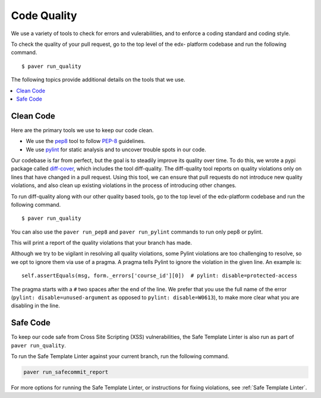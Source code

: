 .. _code_quality:

************
Code Quality
************

We use a variety of tools to check for errors and vulerabilities, and to enforce
a coding standard and coding style.

To check the quality of your pull request, go to the top level of the edx-
platform codebase and run the following command. ::

    $ paver run_quality

The following topics provide additional details on the tools that we use.

.. contents::
   :depth: 1
   :local:

Clean Code
==========

Here are the primary tools we use to keep our code clean.

* We use the `pep8`_ tool to follow `PEP-8`_ guidelines.
* We use `pylint`_ for static analysis and to uncover trouble spots in our
  code.

Our codebase is far from perfect, but the goal is to steadily improve its
quality over time. To do this, we wrote a pypi package called `diff-cover`_,
which includes the tool diff-quality. The diff-quality tool reports on quality
violations only on lines that have changed in a pull request. Using this tool,
we can ensure that pull requests do not introduce new quality violations, and
also clean up existing violations in the process of introducing other changes.

To run diff-quality along with our other quality based tools, go to the top
level of the edx-platform codebase and run the following command. ::

    $ paver run_quality

You can also use the ``paver run_pep8`` and ``paver run_pylint`` commands to
run only pep8 or pylint.

This will print a report of the quality violations that your branch has made.

Although we try to be vigilant in resolving all quality violations, some
Pylint violations are too challenging to resolve, so we opt to ignore them via
use of a pragma. A pragma tells Pylint to ignore the violation in the given
line. An example is::

    self.assertEquals(msg, form._errors['course_id'][0])  # pylint: disable=protected-access

The pragma starts with a ``#`` two spaces after the end of the line. We prefer
that you use the full name of the error (``pylint: disable=unused-argument``
as opposed to ``pylint: disable=W0613``), to make more clear what you are
disabling in the line.

.. _PEP-8: http://legacy.python.org/dev/peps/pep-0008/
.. _pep8: https://pypi.python.org/pypi/pep8
.. _coverage.py: https://pypi.python.org/pypi/coverage
.. _pylint: http://pylint.org/
.. _diff-cover: https://github.com/Bachmann1234/diff-cover

Safe Code
=========

To keep our code safe from Cross Site Scripting (XSS) vulnerabilities,
the Safe Template Linter is also run as part of ``paver run_quality``.

To run the Safe Template Linter against your current branch, run the following
command.

.. code-block:: bash

   paver run_safecommit_report

For more options for running the Safe Template Linter, or instructions for
fixing violations, see :ref:`Safe Template Linter`.
